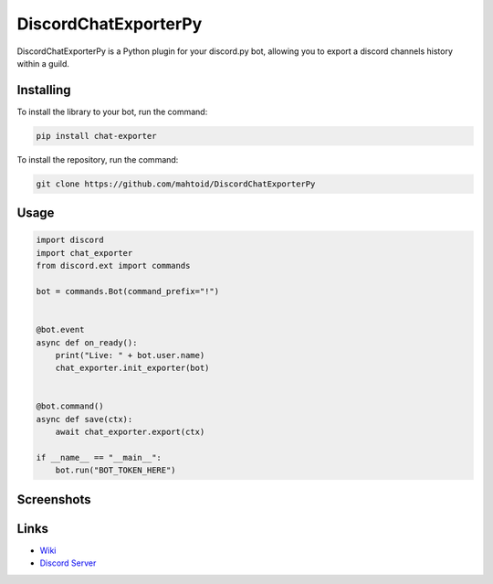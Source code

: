 DiscordChatExporterPy
=====================

|version| |license| |language|

.. |license| image:: https://img.shields.io/pypi/l/chat-exporter :alt: Project License

.. |version| image:: https://img.shields.io/pypi/v/chat-exporter :alt: Pypi Version

.. |language| image:: https://img.shields.io/github/languages/top/mahtoid/discordchatexporterpy :alt: Language

DiscordChatExporterPy is a Python plugin for your discord.py bot, allowing you to export a discord channels history within a guild.

Installing
----------
To install the library to your bot, run the command:

.. code:: sh

    pip install chat-exporter

To install the repository, run the command:

.. code:: sh

    git clone https://github.com/mahtoid/DiscordChatExporterPy

Usage
-----
.. code:: py
    
    import discord
    import chat_exporter
    from discord.ext import commands
    
    bot = commands.Bot(command_prefix="!")
    
    
    @bot.event
    async def on_ready():
        print("Live: " + bot.user.name)
        chat_exporter.init_exporter(bot)
    
    
    @bot.command()
    async def save(ctx):
        await chat_exporter.export(ctx)
    
    if __name__ == "__main__":
        bot.run("BOT_TOKEN_HERE")

Screenshots
-----------

.. image:: https://raw.githubusercontent.com/mahtoid/DiscordChatExporterPy/master/.screenshots/channel_output.png

.. image:: https://raw.githubusercontent.com/mahtoid/DiscordChatExporterPy/master/.screenshots/html_output.png

Links
-----
- `Wiki <https://github.com/mahtoid/DiscordChatExporterPy/wiki/>`_
- `Discord Server <https://discord.gg/jeAdPaC>`_


